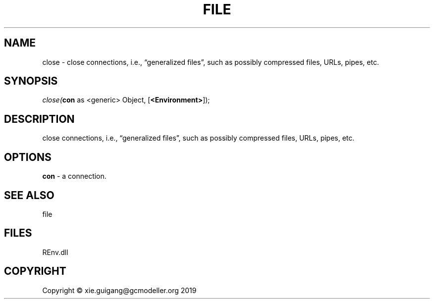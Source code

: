 .\" man page create by R# package system.
.TH FILE 1 2020-08-28 "close" "close"
.SH NAME
close \- close connections, i.e., “generalized files”, such as possibly compressed files, URLs, pipes, etc.
.SH SYNOPSIS
\fIclose(\fBcon\fR as <generic> Object, 
[\fB<Environment>\fR]);\fR
.SH DESCRIPTION
.PP
close connections, i.e., “generalized files”, such as possibly compressed files, URLs, pipes, etc.
.PP
.SH OPTIONS
.PP
\fBcon\fB \fR\- a connection.
.PP
.SH SEE ALSO
file
.SH FILES
.PP
REnv.dll
.PP
.SH COPYRIGHT
Copyright © xie.guigang@gcmodeller.org 2019
